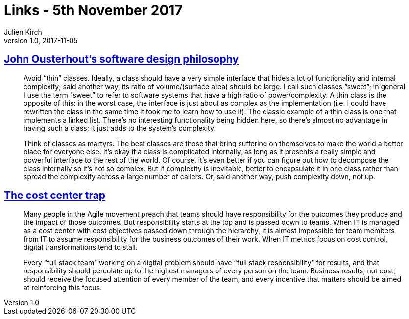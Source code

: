 = Links - 5th November 2017
Julien Kirch
v1.0, 2017-11-05
:article_lang: en
:article_description: Software design, cost center trap

== link:https://ramcloud.atlassian.net/wiki/spaces/RAM/pages/6848550/Software+Design+Philosophy[John Ousterhout`'s software design philosophy]

[quote]
____
Avoid "`thin`" classes. Ideally, a class should have a very simple interface that hides a lot of functionality and internal complexity; said another way, its ratio of volume/(surface area) should be large. I call such classes "`sweet`"; in general I use the term "`sweet`" to refer to software systems that have a high ratio of power/complexity. A thin class is the opposite of this: in the worst case, the interface is just about as complex as the implementation (i.e. I could have rewritten the class in the same time it took me to learn how to use it). The classic example of a thin class is one that implements a linked list. There`'s no interesting functionality being hidden here, so there`'s almost no advantage in having such a class; it just adds to the system`'s complexity.
____

[quote]
____
Think of classes as martyrs. The best classes are those that bring suffering on themselves to make the world a better place for everyone else. It`'s okay if a class is complicated internally, as long as it presents a really simple and powerful interface to the rest of the world. Of course, it`'s even better if you can figure out how to decompose the class internally so it`'s not so complex. But if complexity is inevitable, better to encapsulate it in one class rather than spread the complexity across a large number of callers. Or, said another way, push complexity down, not up.
____

== link:http://www.leanessays.com/2017/11/the-cost-center-trap.html[The cost center trap]

[quote]
____
Many people in the Agile movement preach that teams should have responsibility for the outcomes they produce and the impact of those outcomes. But responsibility starts at the top and is passed down to teams. When IT is managed as a cost center with cost objectives passed down through the hierarchy, it is almost impossible for team members from IT to assume responsibility for the business outcomes of their work. When IT metrics focus on cost control, digital transformations tend to stall.

Every "`full stack team`" working on a digital problem should have "`full stack responsibility`" for results, and that responsibility should percolate up to the highest managers of every person on the team.  Business results, not cost, should receive the focused attention of every member of the team, and every incentive that matters should be aimed at reinforcing this focus.
____
